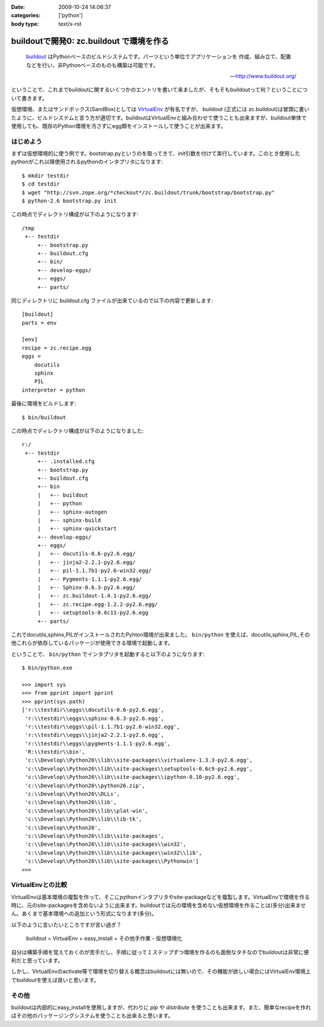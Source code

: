 :date: 2009-10-24 14:06:37
:categories: ['python']
:body type: text/x-rst

=========================================
buildoutで開発0: zc.buildout で環境を作る
=========================================

.. highlights::

  buildout_ はPythonベースのビルドシステムです。パーツという単位でアプリケーションを
  作成、組み立て、配置などを行い、非Pythonベースのものも構築は可能です。

  -- http://www.buildout.org/

ということで、これまでbuildoutに関するいくつかのエントリを書いて来ましたが、そもそもbuildoutって何？ということについて書きます。

仮想環境、またはサンドボックス(SandBox)としては VirtualEnv_ が有名ですが、 buildout (正式には zc.buildout)は冒頭に書いたように、ビルドシステムと言う方が適切です。buildoutはVirtualEnvと組み合わせて使うことも出来ますが、buildout単体で使用しても、既存のPython環境を汚さずにegg類をインストールして使うことが出来ます。

はじめよう
----------

まずは仮想環境的に使う例です。bootstrap.pyというのを取ってきて、init引数を付けて実行しています。このとき使用したpythonがこれ以降使用されるpythonのインタプリタになります::

  $ mkdir testdir
  $ cd testdir
  $ wget "http://svn.zope.org/*checkout*/zc.buildout/trunk/bootstrap/bootstrap.py"
  $ python-2.6 bootstrap.py init

この時点でディレクトリ構成が以下のようになります::

  /tmp
   +-- testdir
       +-- bootstrap.py
       +-- buildout.cfg
       +-- bin/
       +-- develop-eggs/
       +-- eggs/
       +-- parts/


同じディレクトリに buildout.cfg ファイルが出来ているので以下の内容で更新します::

  [buildout]
  parts = env
  
  [env]
  recipe = zc.recipe.egg
  eggs =
      docutils  
      sphinx
      PIL
  interpreter = python

最後に環境をビルドします::

  $ bin/buildout

この時点でディレクトリ構成が以下のようになりました::

  r:/
   +-- testdir
       +-- .installed.cfg
       +-- bootstrap.py
       +-- buildout.cfg
       +-- bin
       |   +-- buildout
       |   +-- python
       |   +-- sphinx-autogen
       |   +-- sphinx-build
       |   +-- sphinx-quickstart
       +-- develop-eggs/
       +-- eggs/
       |   +-- docutils-0.6-py2.6.egg/
       |   +-- jinja2-2.2.1-py2.6.egg/
       |   +-- pil-1.1.7b1-py2.6-win32.egg/
       |   +-- Pygments-1.1.1-py2.6.egg/
       |   +-- Sphinx-0.6.3-py2.6.egg/
       |   +-- zc.buildout-1.4.1-py2.6.egg/
       |   +-- zc.recipe.egg-1.2.2-py2.6.egg/
       |   +-- setuptools-0.6c11-py2.6.egg
       +-- parts/

これでdocutils,sphinx,PILがインストールされたPyhton環境が出来ました。 ``bin/python`` を使えば、docutils,sphinx,PIL,その他これらが依存しているパッケージが使用できる環境で起動します。

ということで、 ``bin/python`` でインタプリタを起動すると以下のようになります::

  $ bin/python.exe
  
  >>> import sys
  >>> from pprint import pprint
  >>> pprint(sys.path)
  ['r:\\testdir\\eggs\\docutils-0.6-py2.6.egg',
   'r:\\testdir\\eggs\\sphinx-0.6.3-py2.6.egg',
   'r:\\testdir\\eggs\\pil-1.1.7b1-py2.6-win32.egg',
   'r:\\testdir\\eggs\\jinja2-2.2.1-py2.6.egg',
   'r:\\testdir\\eggs\\pygments-1.1.1-py2.6.egg',
   'R:\\testdir\\bin',
   'c:\\Develop\\Python26\\lib\\site-packages\\virtualenv-1.3.3-py2.6.egg',
   'c:\\Develop\\Python26\\lib\\site-packages\\setuptools-0.6c9-py2.6.egg',
   'c:\\Develop\\Python26\\lib\\site-packages\\ipython-0.10-py2.6.egg',
   'c:\\Develop\\Python26\\python26.zip',
   'c:\\Develop\\Python26\\DLLs',
   'c:\\Develop\\Python26\\lib',
   'c:\\Develop\\Python26\\lib\\plat-win',
   'c:\\Develop\\Python26\\lib\\lib-tk',
   'c:\\Develop\\Python26',
   'c:\\Develop\\Python26\\lib\\site-packages',
   'c:\\Develop\\Python26\\lib\\site-packages\\win32',
   'c:\\Develop\\Python26\\lib\\site-packages\\win32\\lib',
   'c:\\Develop\\Python26\\lib\\site-packages\\Pythonwin']
  >>>


VirtualEnvとの比較
-------------------

VirtualEnvは基本環境の複製を作って、そこにpythonインタプリタやsite-packageなどを複製します。VirtualEnvで環境を作る時に、元のsite-packagesを含めないように出来ます。buildoutでは元の環境を含めない仮想環境を作ることは(多分)出来ません。あくまで基本環境への追加という形式になります(多分)。

以下のように言いたいところですが言い過ぎ？

  buildout = VirtualEnv + easy_install + その他手作業 - 仮想環境化

自分は構築手順を覚えておくのが苦手だし、手順に従って１ステップずつ環境を作るのも面倒なタチなのでbuildoutは非常に便利だと思っています。

しかし、VirtualEnvのactivate等で環境を切り替える概念はbuildoutには無いので、その機能が欲しい場合にはVirtualEnv環境上でbuildoutを使えば良いと思います。


その他
------

buildoutは内部的にeasy_installを使用しますが、代わりに `pip` や `distribute` を使うことも出来ます。また、簡単なrecipeを作ればその他のパッケージングシステムを使うことも出来ると思います。


.. _buildout: http://www.buildout.org/
.. _VirtualEnv: http://pypi.python.org/pypi/virtualenv


.. :extend type: text/html
.. :extend:


.. :comments:
.. :comment id: 2009-10-25.3955164934
.. :title: Re:buildoutで開発0: zc.buildout で環境を作る
.. :author: okuji
.. :date: 2009-10-25 11:23:20
.. :email: 
.. :url: 
.. :body:
.. python -Sすれば含めないように作ることはできます。
.. 但し、-Sは生成されるスクリプトには引き継がれないので、毎回指定しないといけなくなり、実用上とっても不便です。
.. ですから、virtualenvは必須だと考えておいた方が楽です。
.. buildoutはパッケージの追加のために別環境を作る程度には分離できるので、複数のbuildoutで同じvirtualenv環境を使い回すのは構わないです。
.. 
.. :comments:
.. :comment id: 2009-10-25.8352983829
.. :title: Re:buildoutで開発0: zc.buildout で環境を作る
.. :author: しみずかわ
.. :date: 2009-10-25 11:30:38
.. :email: 
.. :url: 
.. :body:
.. おお、補足ありがとうございます。-S なんてあったんですね。
.. 結果的には、VirtualEnv使っとけ、と。VirtualEnvは色々考えなくて良くなるので楽ですよね。
.. 
